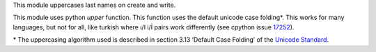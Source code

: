This module uppercases last names on create and write.

This module uses python `upper` function. This function uses the default
unicode case folding*. This works for many languages, but not for all, like
turkish where ı/I i/İ pairs work differently (see cpython issue
`17252 <https://bugs.python.org/issue17252>`_).

\* The uppercasing algorithm used is described in section 3.13
‘Default Case Folding’ of the
`Unicode Standard <https://www.unicode.org/versions/Unicode15.0.0/ch03.pdf>`_.
